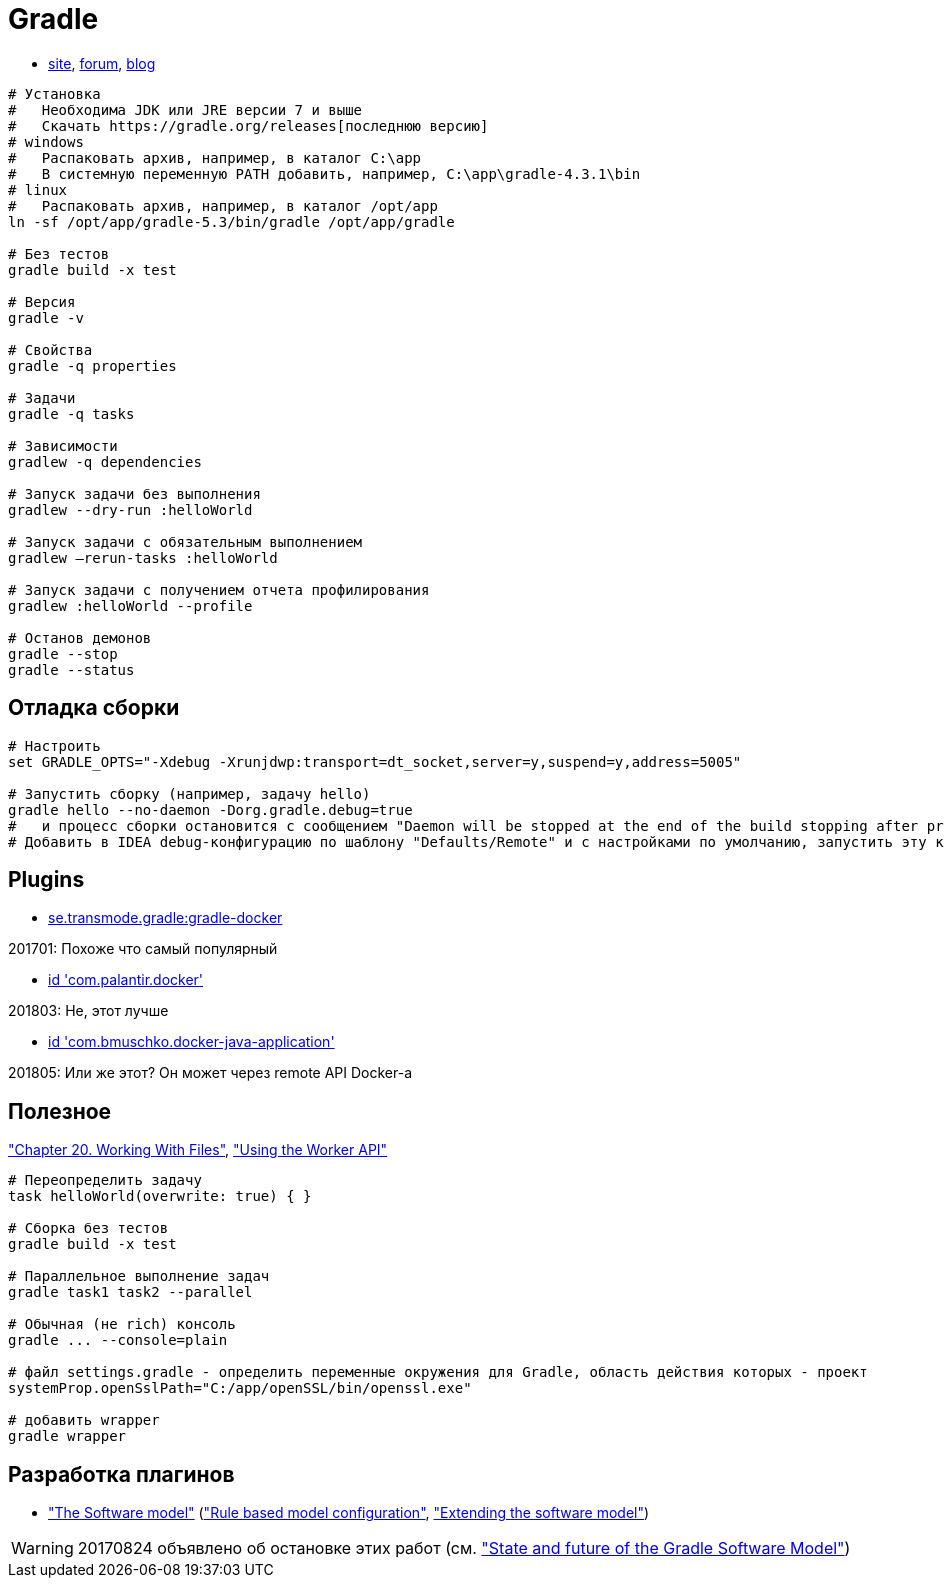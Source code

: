 = Gradle

* https://gradle.org[site],
https://discuss.gradle.org/c/help-discuss[forum],
https://blog.gradle.org/[blog]

```
# Установка
#   Необходима JDK или JRE версии 7 и выше
#   Скачать https://gradle.org/releases[последнюю версию]
# windows
#   Распаковать архив, например, в каталог C:\app
#   В системную переменную PATH добавить, например, C:\app\gradle-4.3.1\bin
# linux
#   Распаковать архив, например, в каталог /opt/app
ln -sf /opt/app/gradle-5.3/bin/gradle /opt/app/gradle

# Без тестов
gradle build -x test

# Версия
gradle -v

# Свойства
gradle -q properties

# Задачи
gradle -q tasks

# Зависимости
gradlew -q dependencies

# Запуск задачи без выполнения
gradlew --dry-run :helloWorld

# Запуск задачи с обязательным выполнением
gradlew –rerun-tasks :helloWorld

# Запуск задачи с получением отчета профилирования
gradlew :helloWorld --profile

# Останов демонов
gradle --stop
gradle --status
```

== Отладка сборки

```
# Настроить
set GRADLE_OPTS="-Xdebug -Xrunjdwp:transport=dt_socket,server=y,suspend=y,address=5005"

# Запустить сборку (например, задачу hello)
gradle hello --no-daemon -Dorg.gradle.debug=true
#   и процесс сборки остановится с сообщением "Daemon will be stopped at the end of the build stopping after processing"
# Добавить в IDEA debug-конфигурацию по шаблону "Defaults/Remote" и с настройками по умолчанию, запустить эту конфигурацию. Процесс сборки продолжится и остановится на breakpoint-е
```

== Plugins

* https://github.com/Transmode/gradle-docker[se.transmode.gradle:gradle-docker]
[TIP]
====
201701: Похоже что самый популярный
====

* https://github.com/palantir/gradle-docker[id 'com.palantir.docker']
[TIP]
====
201803: Не, этот лучше
====

* https://github.com/bmuschko/gradle-docker-plugin[id 'com.bmuschko.docker-java-application']
[TIP]
====
201805: Или же этот? Он может через remote API Docker-а
====

== Полезное

https://docs.gradle.org/current/userguide/working_with_files.html#sec:file_collections["Chapter 20. Working With Files"],
https://guides.gradle.org/using-the-worker-api/["Using the Worker API"]

```
# Переопределить задачу
task helloWorld(overwrite: true) { }

# Сборка без тестов
gradle build -x test

# Параллельное выполнение задач
gradle task1 task2 --parallel

# Обычная (не rich) консоль
gradle ... --console=plain

# файл settings.gradle - определить переменные окружения для Gradle, область действия которых - проект
systemProp.openSslPath="C:/app/openSSL/bin/openssl.exe"

# добавить wrapper
gradle wrapper
```

== Разработка плагинов

* https://docs.gradle.org/current/userguide/pt06.html["The Software model"]
(https://docs.gradle.org/current/userguide/software_model.html["Rule based model configuration"],
https://docs.gradle.org/current/userguide/software_model_extend.html["Extending the software model"])

[WARNING]
====
20170824 объявлено об остановке этих работ (см. https://blog.gradle.org/state-and-future-of-the-gradle-software-model["State and future of the Gradle Software Model"])
====
